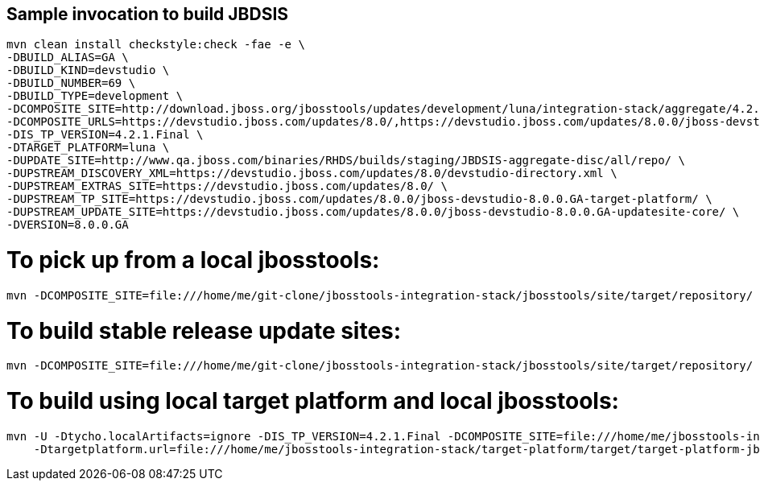 ## Sample invocation to build JBDSIS

    mvn clean install checkstyle:check -fae -e \
    -DBUILD_ALIAS=GA \
    -DBUILD_KIND=devstudio \
    -DBUILD_NUMBER=69 \
    -DBUILD_TYPE=development \
    -DCOMPOSITE_SITE=http://download.jboss.org/jbosstools/updates/development/luna/integration-stack/aggregate/4.2.0.Final/ \
    -DCOMPOSITE_URLS=https://devstudio.jboss.com/updates/8.0/,https://devstudio.jboss.com/updates/8.0.0/jboss-devstudio-8.0.0.GA-updatesite-core/,https://devstudio.jboss.com/updates/8.0.0/jboss-devstudio-8.0.0.GA-target-platform/,http://www.qa.jboss.com/binaries/RHDS/builds/staging/JBDSIS-aggregate-disc/all/repo/,https://devstudio.jboss.com/updates/8.0.0/8.0.0.GA.jbds-is-target-platform/ \
    -DIS_TP_VERSION=4.2.1.Final \
    -DTARGET_PLATFORM=luna \
    -DUPDATE_SITE=http://www.qa.jboss.com/binaries/RHDS/builds/staging/JBDSIS-aggregate-disc/all/repo/ \
    -DUPSTREAM_DISCOVERY_XML=https://devstudio.jboss.com/updates/8.0/devstudio-directory.xml \
    -DUPSTREAM_EXTRAS_SITE=https://devstudio.jboss.com/updates/8.0/ \
    -DUPSTREAM_TP_SITE=https://devstudio.jboss.com/updates/8.0.0/jboss-devstudio-8.0.0.GA-target-platform/ \
    -DUPSTREAM_UPDATE_SITE=https://devstudio.jboss.com/updates/8.0.0/jboss-devstudio-8.0.0.GA-updatesite-core/ \
    -DVERSION=8.0.0.GA

# To pick up from a local jbosstools:

    mvn -DCOMPOSITE_SITE=file:///home/me/git-clone/jbosstools-integration-stack/jbosstools/site/target/repository/ clean install

# To build stable release update sites:

    mvn -DCOMPOSITE_SITE=file:///home/me/git-clone/jbosstools-integration-stack/jbosstools/site/target/repository/ clean install -Pstable

# To build using local target platform and local jbosstools:

    mvn -U -Dtycho.localArtifacts=ignore -DIS_TP_VERSION=4.2.1.Final -DCOMPOSITE_SITE=file:///home/me/jbosstools-integration-stack/jbosstools/site/target/repository/ \
        -Dtargetplatform.url=file:///home/me/jbosstools-integration-stack/target-platform/target/target-platform-jbdsis-ea.target.repo clean install